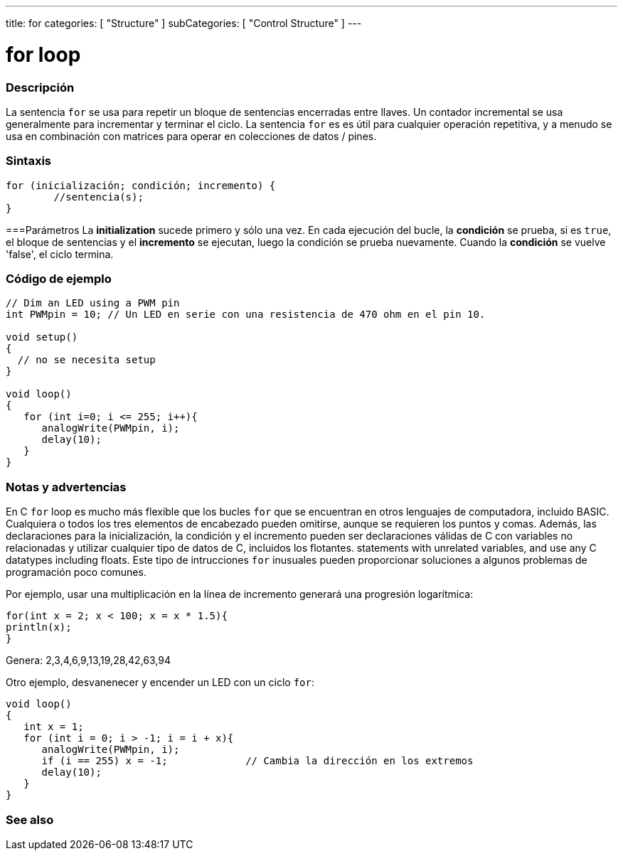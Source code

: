 ---
title: for
categories: [ "Structure" ]
subCategories: [ "Control Structure" ]
---





= for loop


// OVERVIEW SECTION STARTS
[#overview]
--

[float]
=== Descripción
La sentencia `for` se usa para repetir un bloque de sentencias encerradas entre llaves. Un contador incremental se usa generalmente para incrementar y terminar el ciclo. La sentencia `for` es es útil para cualquier operación repetitiva, y a menudo se usa en combinación con matrices para operar en colecciones de datos / pines.
[%hardbreaks]


[float]
=== Sintaxis
[source,arduino]
----
for (inicialización; condición; incremento) {
	//sentencia(s);
}
----

===Parámetros
La *initialization* sucede primero y sólo una vez. En cada ejecución del bucle, la *condición* se prueba, si es `true`, el bloque de sentencias y el *incremento* se ejecutan, luego la condición se prueba nuevamente. Cuando la *condición* se vuelve 'false', el ciclo termina.
[%hardbreaks]

--
// OVERVIEW SECTION ENDS




// HOW TO USE SECTION STARTS
[#howtouse]
--

[float]
=== Código de ejemplo
[source,arduino]
----
// Dim an LED using a PWM pin
int PWMpin = 10; // Un LED en serie con una resistencia de 470 ohm en el pin 10.

void setup()
{
  // no se necesita setup
}

void loop()
{
   for (int i=0; i <= 255; i++){
      analogWrite(PWMpin, i);
      delay(10);
   }
}
----
[%hardbreaks]

[float]
=== Notas y advertencias
En C `for` loop es mucho más flexible que los bucles `for` que se encuentran en otros lenguajes de computadora, incluido BASIC. Cualquiera o todos los tres elementos de encabezado pueden omitirse, aunque se requieren los puntos y comas. Además, las declaraciones para la inicialización, la condición y el incremento pueden ser declaraciones válidas de C con variables no relacionadas y utilizar cualquier tipo de datos de C,  incluidos los flotantes. statements with unrelated variables, and use any C datatypes including floats. Este tipo de intrucciones `for` inusuales pueden proporcionar soluciones a algunos problemas de programación poco comunes.
[%hardbreaks]

Por ejemplo, usar una multiplicación en la línea de incremento generará una progresión logarítmica:

[source,arduino]
----
for(int x = 2; x < 100; x = x * 1.5){
println(x);
}
----

Genera: 2,3,4,6,9,13,19,28,42,63,94
[%hardbreaks]

Otro ejemplo, desvanenecer y encender un LED con un ciclo `for`:

[source,arduino]
----
void loop()
{
   int x = 1;
   for (int i = 0; i > -1; i = i + x){
      analogWrite(PWMpin, i);
      if (i == 255) x = -1;             // Cambia la dirección en los extremos
      delay(10);
   }
}
----


--
// HOW TO USE SECTION ENDS


// SEE ALSO SECTION BEGINS
[#see_also]
--

[float]
=== See also

[role="language"]

--
// SEE ALSO SECTION ENDS

